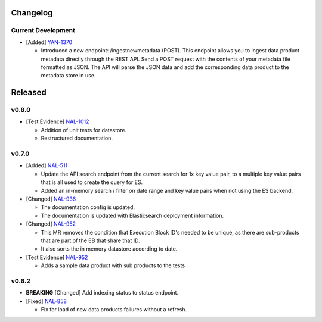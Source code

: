 Changelog
=========


Current Development
-------------------

* [Added] `YAN-1370 <https://jira.skatelescope.org/browse/YAN-1370>`_ 

  - Introduced a new endpoint: /ingestnewmetadata (POST). This endpoint allows you to ingest data product metadata directly through the REST API. Send a POST request with the contents of your metadata file formatted as JSON. The API will parse the JSON data and add the corresponding data product to the metadata store in use.
 

Released
========

v0.8.0
------

* [Test Evidence] `NAL-1012 <https://jira.skatelescope.org/browse/NAL-1012>`_ 

  - Addition of unit tests for datastore.
  - Restructured documentation. 

v0.7.0
------

* [Added] `NAL-511 <https://jira.skatelescope.org/browse/NAL-511>`_ 
 
  - Update the API search endpoint from the current search for 1x key value pair, to a multiple key value pairs that is all used to create the query for ES.
  - Added an in-memory search / filter on date range and key value pairs when not using the ES backend.

* [Changed] `NAL-936 <https://jira.skatelescope.org/browse/NAL-936>`_ 

  - The documentation config is updated.
  - The documentation is updated with Elasticsearch deployment information.

* [Changed] `NAL-952 <https://jira.skatelescope.org/browse/NAL-952>`_ 

  - This MR removes the condition that Execution Block ID's needed to be unique, as there are sub-products that are part of the EB that share that ID.
  - It also sorts the in memory datastore according to date.

* [Test Evidence] `NAL-952 <https://jira.skatelescope.org/browse/NAL-952>`_ 

  - Adds a sample data product with sub products to the tests


v0.6.2
------

* **BREAKING** [Changed] Add indexing status to status endpoint.

* [Fixed] `NAL-858 <https://jira.skatelescope.org/browse/NAL-858>`_ 

  - Fix for load of new data products failures without a refresh.
